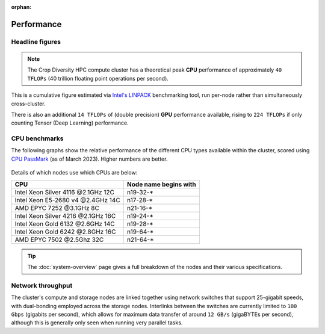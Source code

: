 :orphan:

Performance
===========

Headline figures
----------------

.. note::
  The Crop Diversity HPC compute cluster has a theoretical peak **CPU** performance of approximately ``40 TFLOPs`` (40 trillion floating point operations per second).
  
This is a cumulative figure estimated via `Intel's LINPACK <https://software.intel.com/content/www/us/en/develop/articles/intel-mkl-benchmarks-suite.html>`_ benchmarking tool, run per-node rather than simultaneously cross-cluster.

There is also an additional ``14 TFLOPs`` of (double precision) **GPU** performance available, rising to ``224 TFLOPs`` if only counting Tensor (Deep Learning) performance.

CPU benchmarks
---------------

The following graphs show the relative performance of the different CPU types available within the cluster, scored using `CPU PassMark <https://www.cpubenchmark.net>`_ (as of March 2023). Higher numbers are better.

  |multicore|

  |singlecore|

.. |multicore| image:: media/cpumark1.png
.. |singlecore| image:: media/cpumark2.png  

Details of which nodes use which CPUs are below:

==================================  =====================
CPU                                 Node name begins with
==================================  =====================
Intel Xeon Silver 4116 @2.1GHz 12C  n19-32-*
Intel Xeon E5-2680 v4 @2.4GHz 14C   n17-28-*
AMD EPYC 7252 @3.1GHz 8C            n21-16-*
Intel Xeon Silver 4216 @2.1GHz 16C  n19-24-*
Intel Xeon Gold 6132 @2.6GHz 14C    n19-28-*
Intel Xeon Gold 6242 @2.8GHz 16C    n19-64-*
AMD EPYC 7502 @2.5Ghz 32C           n21-64-*
==================================  =====================


.. tip::
  The :doc:`system-overview` page gives a full breakdown of the nodes and their various specifications.

Network throughput
------------------

The cluster's compute and storage nodes are linked together using network switches that support 25-gigabit speeds, with dual-bonding employed across the storage nodes. Interlinks between the switches are currently limited to ``100 Gbps`` (gigabits per second), which allows for maximum data transfer of around ``12 GB/s`` (gigaBYTEs per second), although this is generally only seen when running very parallel tasks.
